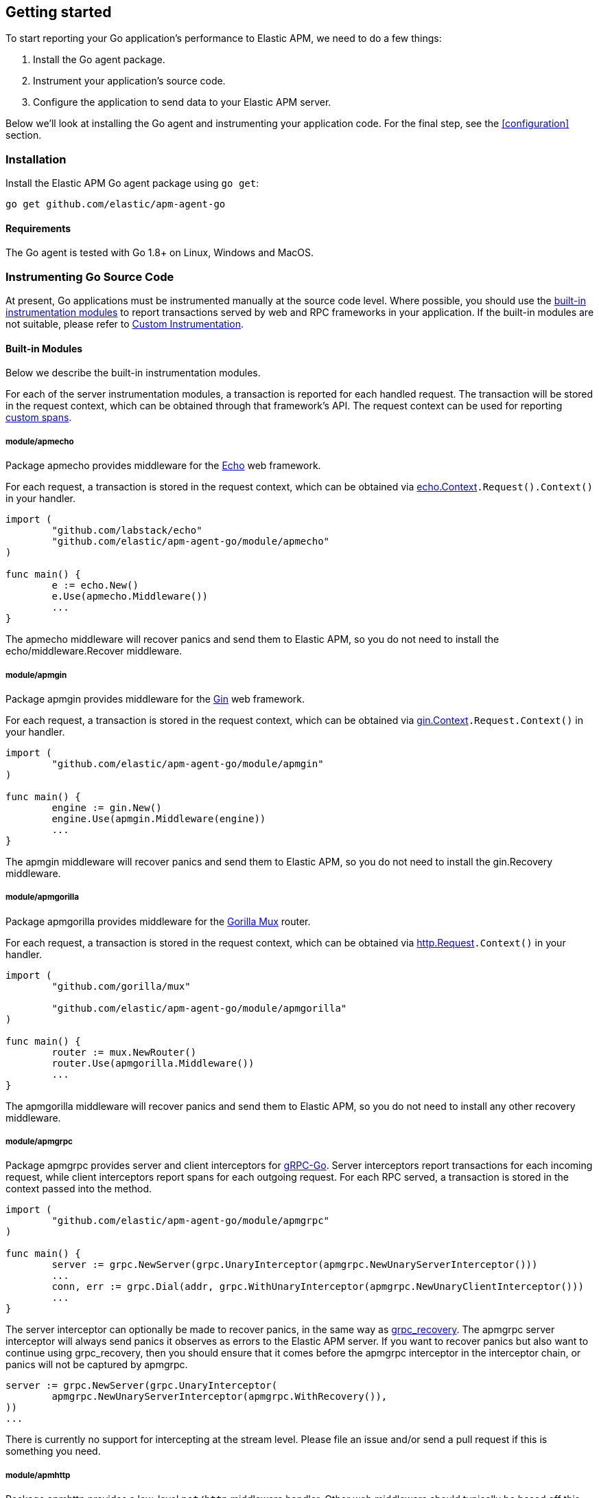 [[getting-started]]
== Getting started

To start reporting your Go application's performance to Elastic APM, we need to do a few things:

1. Install the Go agent package.
2. Instrument your application's source code.
3. Configure the application to send data to your Elastic APM server.

Below we'll look at installing the Go agent and instrumenting your application
code. For the final step, see the <<configuration>> section.

[[installation]]
=== Installation

Install the Elastic APM Go agent package using `go get`:

[source,bash]
----
go get github.com/elastic/apm-agent-go
----

==== Requirements

The Go agent is tested with Go 1.8+ on Linux, Windows and MacOS.

[[instrumenting-source]]
=== Instrumenting Go Source Code

At present, Go applications must be instrumented manually at the source code level.
Where possible, you should use the <<builtin-modules, built-in instrumentation modules>>
to report transactions served by web and RPC frameworks in your application. If the
built-in modules are not suitable, please refer to <<custom-instrumentation, Custom Instrumentation>>.

[[builtin-modules]]
==== Built-in Modules

Below we describe the built-in instrumentation modules.

For each of the server instrumentation modules, a transaction is reported for each handled
request. The transaction will be stored in the request context, which can be obtained through
that framework's API. The request context can be used for reporting <<custom-instrumentation-spans, custom spans>>.

[[builtin-modules-apmecho]]
===== module/apmecho
Package apmecho provides middleware for the https://github.com/labstack/echo[Echo] web framework.

For each request, a transaction is stored in the request context, which can be obtained via
https://godoc.org/github.com/labstack/echo#Context[echo.Context]`.Request().Context()` in your handler.

[source,go]
----
import (
	"github.com/labstack/echo"
	"github.com/elastic/apm-agent-go/module/apmecho"
)

func main() {
	e := echo.New()
	e.Use(apmecho.Middleware())
	...
}
----

The apmecho middleware will recover panics and send them to Elastic APM,
so you do not need to install the echo/middleware.Recover middleware.

[[builtin-modules-apmgin]]
===== module/apmgin
Package apmgin provides middleware for the https://gin-gonic.github.io/gin/[Gin] web framework.

For each request, a transaction is stored in the request context, which can be obtained via
https://godoc.org/github.com/gin-gonic/gin#Context[gin.Context]`.Request.Context()` in your handler.

[source,go]
----
import (
	"github.com/elastic/apm-agent-go/module/apmgin"
)

func main() {
	engine := gin.New()
	engine.Use(apmgin.Middleware(engine))
	...
}
----

The apmgin middleware will recover panics and send them to Elastic APM, so you do not need to install the gin.Recovery middleware.

[[builtin-modules-apmgorilla]]
===== module/apmgorilla
Package apmgorilla provides middleware for the http://www.gorillatoolkit.org/pkg/mux[Gorilla Mux] router.

For each request, a transaction is stored in the request context, which can be obtained via
https://golang.org/pkg/net/http/#Request[http.Request]`.Context()` in your handler.

[source,go]
----
import (
	"github.com/gorilla/mux"

	"github.com/elastic/apm-agent-go/module/apmgorilla"
)

func main() {
	router := mux.NewRouter()
	router.Use(apmgorilla.Middleware())
	...
}
----

The apmgorilla middleware will recover panics and send them to Elastic APM, so you do not need to install any other recovery middleware.

[[builtin-modules-apmgrpc]]
===== module/apmgrpc
Package apmgrpc provides server and client interceptors for https://github.com/grpc/grpc-go[gRPC-Go].
Server interceptors report transactions for each incoming request, while client interceptors
report spans for each outgoing request. For each RPC served, a transaction is stored in the
context passed into the method.

[source,go]
----
import (
	"github.com/elastic/apm-agent-go/module/apmgrpc"
)

func main() {
	server := grpc.NewServer(grpc.UnaryInterceptor(apmgrpc.NewUnaryServerInterceptor()))
	...
	conn, err := grpc.Dial(addr, grpc.WithUnaryInterceptor(apmgrpc.NewUnaryClientInterceptor()))
	...
}
----

The server interceptor can optionally be made to recover panics, in the same way as
https://github.com/grpc-ecosystem/go-grpc-middleware/tree/master/recovery[grpc_recovery].
The apmgrpc server interceptor will always send panics it observes as errors to the Elastic APM server.
If you want to recover panics but also want to continue using grpc_recovery, then you should ensure
that it comes before the apmgrpc interceptor in the interceptor chain, or panics will not be captured
by apmgrpc.

[source,go]
----
server := grpc.NewServer(grpc.UnaryInterceptor(
	apmgrpc.NewUnaryServerInterceptor(apmgrpc.WithRecovery()),
))
...
----

There is currently no support for intercepting at the stream level. Please file an issue and/or
send a pull request if this is something you need.

[[builtin-modules-apmhttp]]
===== module/apmhttp
Package apmhttp provides a low-level `net/http` middleware handler. Other web middleware should
typically be based off this.

For each request, a transaction is stored in the request context, which can be obtained via
https://golang.org/pkg/net/http/#Request[http.Request]`.Context()` in your handler.

[source,go]
----
import (
	"github.com/elastic/apm-agent-go/module/apmhttp"
)

func main() {
	var myHandler http.Handler = ...
	tracedHandler := apmhttp.Wrap(myHandler)
}
----

The apmhttp handler will recover panics and send them to Elastic APM.

Package apmhttp also provides functions for instrumenting an `http.Client` or `http.RoundTripper`
such that outgoing requests are traced as spans, if the request context includes a transaction.

[source,go]
----
import (
	"net/http"
	"golang.org/x/net/context/ctxhttp"
	"github.com/elastic/apm-agent-go/module/apmhttp"
)

var tracingClient = apmhttp.WrapClient(http.DefaultClient)

func serverHandler(w http.ResponseWriter, req *http.Request) {
	resp, err := ctxhttp.Get(req.Context(), tracingClient, "http://backend.local/foo")
	...
}

func main() {
	http.ListenAndServe(":8080", apmhttp.Wrap(serverHandler))
}
----

[[builtin-modules-apmhttprouter]]
===== module/apmhttprouter
Package apmhttprouter provides a low-level middleware handler for https://github.com/julienschmidt/httprouter[httprouter].

For each request, a transaction is stored in the request context, which can be obtained via
https://golang.org/pkg/net/http/#Request[http.Request]`.Context()` in your handler.

[source,go]
----
import (
	"github.com/julienschmidt/httprouter"

	"github.com/elastic/apm-agent-go/module/apmhttprouter"
)

func main() {
	router := httprouter.New()

	const route = "/my/route"
	router.GET(route, apmhttprouter.Wrap(h, route))
	...
}
----

https://github.com/julienschmidt/httprouter/pull/139[httprouter does not provide a means of obtaining the matched route], hence the route must be passed into the wrapper.

Alternatively you can use the apmhttprouter.Router type, which wraps httprouter.Router,
providing the same API and instrumenting added routes. To use this wrapper type, you
should rewrite your use of `httprouter.New` to `apmhttprouter.New`; the returned type
is `*apmhttprouter.Router`, and not `*httprouter.Router`.

[source,go]
----
import (
	"github.com/julienschmidt/httprouter"

	"github.com/elastic/apm-agent-go/module/apmhttprouter"
)

func main() {
	router := apmhttprouter.New()

	router.GET(route, h)
	...
}
----

===== module/apmlambda
Package apmlambda intercepts requests to your AWS Lambda function invocations.

experimental[]

Importing the package is enough to report the function invocations.

[source,go]
----
import (
	_ "github.com/elastic/apm-agent-go/module/apmlambda"
)
----

We currently do not expose the transactions via context; when we do, it will be
necessary to make a small change to your code to call apmlambda.Start instead of
lambda.Start.

[[builtin-modules-apmsql]]
===== module/apmsql
Package apmsql provides a means of wrapping `database/sql` drivers so that queries and other
executions are reported as spans within the current transaction.

To trace SQL queries, you should register drivers using apmsql.Register and obtain connections
with apmsql.Open. The parameters are exactly the same as if you were to call sql.Register
and sql.Open respectively.

As a convenience, we also provide packages which will automatically register popular drivers
with apmsql.Register:

- module/apmsql/pq (github.com/lib/pq)
- module/apmsql/mysql (github.com/go-sql-driver/mysql)
- module/apmsql/sqlite3 (github.com/mattn/go-sqlite3)

[source,go]
----
import (
	"github.com/elastic/apm-agent-go/module/apmsql"
	_ "github.com/elastic/apm-agent-go/module/apmsql/pq"
	_ "github.com/elastic/apm-agent-go/module/apmsql/sqlite3"
)

func main() {
	db, err := apmsql.Open("pq", "postgres://...")
	db, err := apmsql.Open("sqlite3", ":memory:")
}
----

Spans will be created for queries and other statement executions if the context methods are
used, and the context includes a transaction.

[[builtin-modules-apmgorm]]
===== module/apmgorm
Package apmgorm provides a means of instrumenting [gorm](http://gorm.io) database operations.

To trace GORM operations, import the appropriate `apmgorm/dialects` package (instead of the
`gorm/dialects` package), and use `apmgorm.Open` (instead of `gorm.Open`). The parameters are
exactly the same.

Once you have a `*gorm.DB` from `apmgorm.Open`, you can call `apmgorm.WithContext` to
propagate a context containing a transaction to the operations:

[source,go]
----
import (
	"github.com/elastic/apm-agent-go/module/apmgorm"
	_ "github.com/elastic/apm-agent-go/module/apmgorm/dialects/postgres"
)

func main() {
	db, err := apmgorm.Open("postgres", "")
	...
	db = apmgorm.WithContext(ctx, db)
	db.Find(...) // creates a "SELECT FROM <foo>" span
}
----

[[builtin-modules-apmgocql]]
===== module/apmgocql
Package apmgocql provides a means of instrumenting https://github.com/gocql/gocql[gocql] so
that queries are reported as spans within the current transaction.

To report `gocql` queries, you can construct an `apmgocql.Observer` and assign it to
the `QueryObserver` and `BatchObserver` fields of `gocql.ClusterConfig`, or install it
into a specific `gocql.Query` or `gocql.Batch` via their `Observer` methods.

Spans will be created for queries as long as they have context associated, and the
context includes a transaction.

[source,go]
----
import (
	"github.com/gocql/gocql"

	"github.com/elastic/apm-agent-go/module/apmgocql"
)

func main() {
	observer := apmgocql.NewObserver()
	config := gocql.NewCluster("cassandra_host")
	config.QueryObserver = observer
	config.BatchObserver = observer

	session, err := config.CreateSession()
	...
	err = session.Query("SELECT * FROM foo").WithContext(ctx).Exec()
	...
}
----

[[custom-instrumentation]]
==== Custom instrumentation

To report on the performance of transactions served by your application, you can use the Go
agent's <<api, API>>. Instrumentation refers to modifying your application code to report:

 - transactions
 - spans within transactions
 - errors

A transaction represents a top-level operation in your application, such as an HTTP or RPC
request. A span represents an operation within a transaction, such as a database query, or
a request to another service. Errors may refer to Go errors, or panics.

To report these things, you will use a <<tracer-api, elasticapm.Tracer>> -- typically
`elasticapm.DefaultTracer`, which is configured via environment variables. In the code
examples below we will refer to `elasticapm.DefaultTracer`. Please refer to the <<api, API documentation>>
for a more thorough description of the types and methods.

===== Transactions

To report a transaction, you call <<tracer-api-start-transaction, elasticapm.DefaultTracer.StartTransaction>>
with the transaction name and type. This returns a `Transaction` object; the transaction
can be customized with additional context before you call its `End` method to indicate
that the transaction has completed. Once the transaction's `End` method is called, it
will be enqueued for sending to the Elastic APM server, and made available to the APM UI.

[source,go]
----
tx := elasticapm.DefaultTracer.StartTransaction("GET /api/v1", "request")
defer tx.End()
...
tx.Result = "HTTP 2xx"
tx.Context.SetTag("region", "us-east-1")
----

The agent supports sampling transactions: non-sampled transactions will be still be
reported, but with limited context and without any spans. To determine whether a
transaction is sampled, use the `Transaction.Sampled` method; if it returns false,
you should avoid unnecessary storage or processing required for setting transaction
context.

Once you have started a transaction, you can include it in a `context` object for
propagating throughout the application. See <<custom-instrumentation-propagation, context propagation>>
for more details.

[source,go]
----
ctx = elasticapm.ContextWithTransaction(ctx, tx)
----

[[custom-instrumentation-spans]]
===== Spans

To report an operation within a transaction, you should use <<transaction-start-span, Transaction.StartSpan>>
or <<elasticapm-start-span, elasticapm.StartSpan>> to start a span given a transaction or a `context`
containing a transaction, respectively. Like a transaction, a span has a name and a type. In addition,
a span can have a parent span within the same transaction. If the context provided to `elasticapm.StartSpan`
contains a span, then that will be considered the parent. See <<custom-instrumentation-propagation, context propagation>>
for more details.

[source,go]
----
span, ctx := elasticapm.StartSpan(ctx, "SELECT FROM foo", "db.mysql.query")
defer span.End()
----

`Transaction.StartSpan` and `elasticapm.StartSpan` will always return a non-nil `Span`, even if the
transaction is nil. It is always safe to defer a call to the span's End method. If setting the span's
context would incur significant overhead, you may want to check if the span is dropped first, by calling
the `Span.Dropped` method.

[[custom-instrumentation-propagation]]
===== Context propagation

In Go, https://golang.org/pkg/context/[context] is used to propagate request-scoped values along a call
chain, potentially crossing between goroutines and between processes. For servers based on `net/http`,
each request contains an independent context object, which allows adding values specific to that particular
request.

When you start a transaction, you can add it to a context object using
<<elasticapm-context-with-transaction, elasticapm.ContextWithTransaction>>. This context object can be
later passed to <<elasticapm-transaction-from-context, elasticapm.TransactionFromContext>> to obtain
the transaction, or into <<elasticapm-start-span, elasticapm.StartSpan>> to start a span.

The simplest way to create and propagate a span is by using <<elasticapm-start-span, elasticapm.StartSpan>>,
which takes a context and returns a span. The span will be created as a child of the span most recently
added to this context, or a transaction added to the context as described above. If the context contains
neither a transaction nor a span, then the span will be dropped (i.e. will not be reported to the APM Server.)

For example, take a simple CRUD-type web service, which accepts requests over HTTP and then makes
corresponding database queries. For each incoming request, a transaction will be started and added to the
request context automatically. This context needs to be passed into method calls within the handler manually
in order to create spans within that transaction, e.g. to measure the duration of SQL queries.

[source,go]
----
import (
	"net/http"

	"github.com/elastic/apm-agent-go"
	"github.com/elastic/apm-agent-go/module/apmhttp"
	"github.com/elastic/apm-agent-go/module/apmsql"
	_ "github.com/elastic/apm-agent-go/module/apmsql/pq"
)

var db *sql.DB

func init() {
	// apmsql.Open wraps sql.Open, in order
	// to add tracing to database operations.
	db, _ = apmsql.Open("postgres", "")
}

func main() {
	mux := http.NewServeMux()
	mux.HandleFunc("/", handleList)

	// apmhttp.Wrap instruments an http.Handler, in order
	// to report any request to this handler as a transaction,
	// and to store the transaction in the request's context.
	handler := apmhttp.Wrap(mux)
	http.ListenAndServe(":8080", handler)
}

func handleList(w http.ResponseWriter, req *http.Request) {
	// By passing the request context down to getList, getList can add spans to it.
	ctx := req.Context()
	getList(ctx)
	...
}

func getList(ctx context.Context) (
	// When getList is called with a context containing a transaction or span,
	// StartSpan creates a child span. In this example, getList is always called
	// with a context containing a transaction for the handler, so we should
	// expect to see something like:
	//
	//     Transaction: handleList
	//         Span: getList
	//             Span: SELECT FROM items
	//
	span, ctx := elasticapm.StartSpan(ctx, "getList", "custom")
	defer span.End()

	// NOTE: The context object ctx returned by StartSpan above contains
	// the current span now, so subsequent calls to StartSpan create new
	// child spans.

	// db was opened with apmsql, so queries will be reported as
	// spans when using the context methods.
	rows, err := db.QueryContext(ctx, "SELECT * FROM items")
	...
	rows.Close()
}
----

===== Panic recovery and errors

If you want to recover panics, and report them along with your transaction, you can use the
<<tracer-recovered, Tracer.Recovered>> method in a recovery function. There are also methods for reporting
non-panic errors: <<tracer-new-error, Tracer.NewError>>, <<tracer-new-error-log, Tracer.NewErrorLog>>, and
<<elasticapm-captureerror, elasticapm.CaptureError>>.

[source,go]
----
defer func() {
	if v := recover(); v != nil {
		e := elasticapm.DefaultTracer.Recovered()
		e.SetTransaction(tx) // or e.SetSpan(span)
		e.Send()
	}
}()
----

See the <<error-api, Error API>> for details and examples of the other methods.

